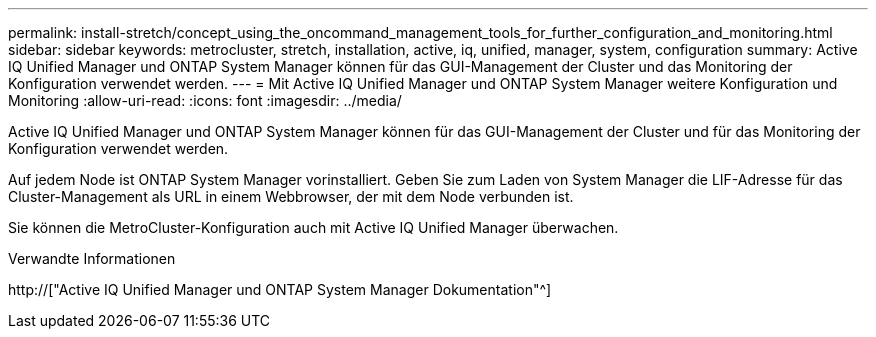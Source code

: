 ---
permalink: install-stretch/concept_using_the_oncommand_management_tools_for_further_configuration_and_monitoring.html 
sidebar: sidebar 
keywords: metrocluster, stretch, installation, active, iq, unified, manager, system, configuration 
summary: Active IQ Unified Manager und ONTAP System Manager können für das GUI-Management der Cluster und das Monitoring der Konfiguration verwendet werden. 
---
= Mit Active IQ Unified Manager und ONTAP System Manager weitere Konfiguration und Monitoring
:allow-uri-read: 
:icons: font
:imagesdir: ../media/


[role="lead"]
Active IQ Unified Manager und ONTAP System Manager können für das GUI-Management der Cluster und für das Monitoring der Konfiguration verwendet werden.

Auf jedem Node ist ONTAP System Manager vorinstalliert. Geben Sie zum Laden von System Manager die LIF-Adresse für das Cluster-Management als URL in einem Webbrowser, der mit dem Node verbunden ist.

Sie können die MetroCluster-Konfiguration auch mit Active IQ Unified Manager überwachen.

.Verwandte Informationen
http://["Active IQ Unified Manager und ONTAP System Manager Dokumentation"^]
